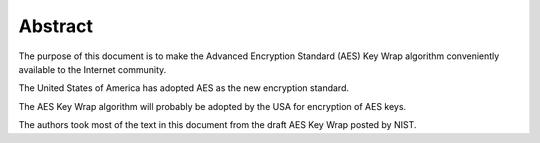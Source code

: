 Abstract
===============

The purpose of this document is to make 
the Advanced Encryption Standard (AES) Key Wrap algorithm 
conveniently available to the Internet community.  

The United States of America has adopted AES 
as the new encryption standard.  

The AES Key Wrap algorithm will probably 
be adopted by the USA for encryption of AES keys. 

The authors took most of the text 
in this document from the draft AES Key Wrap posted by NIST.


